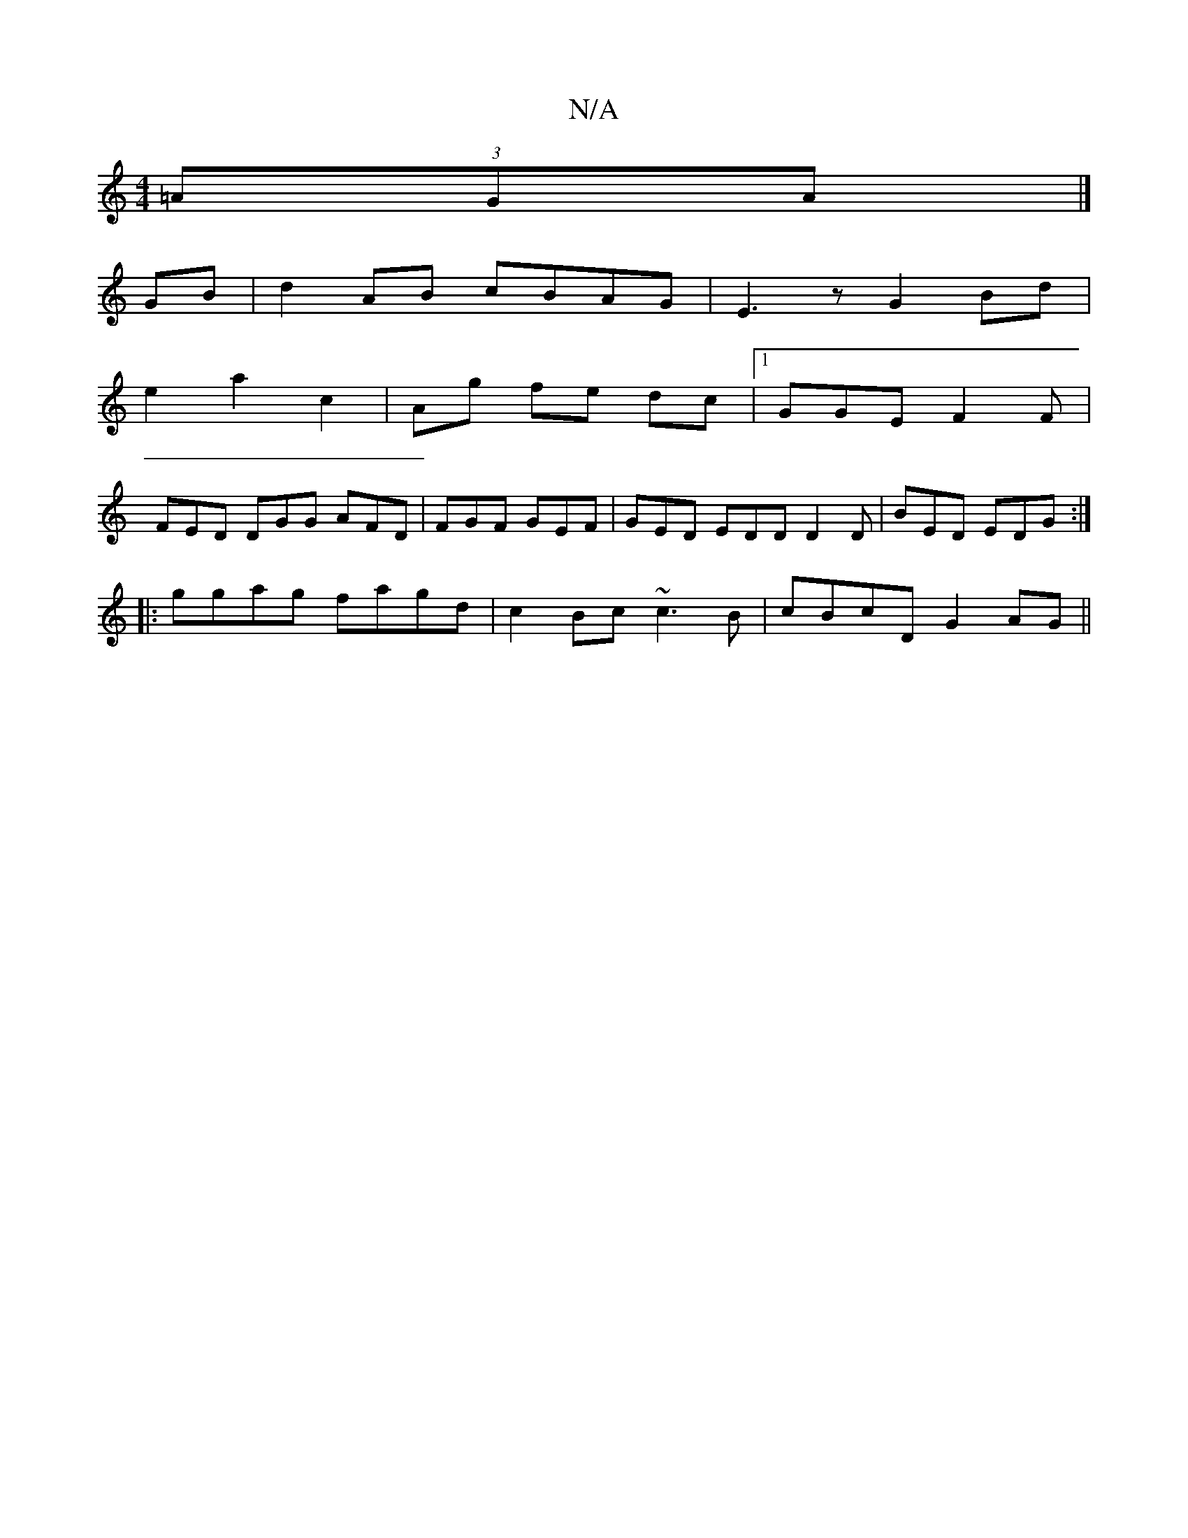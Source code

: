 X:1
T:N/A
M:4/4
R:N/A
K:Cmajor
 (3=AGA |]
GB|d2AB cBAG|E3z G2Bd|
e2a2c2|Ag fe dc|1 GGE F2F|
FED DGG AFD|FGF GEF|GED EDD D2D|BED EDG:|
|:ggag fagd|c2 Bc ~c3B|cBcD G2 AG||

|: A2 | G>E G>A B>d|{^c}A2 e2 A2 | G2 efd2 | "Gm"c2{^c.}d |
